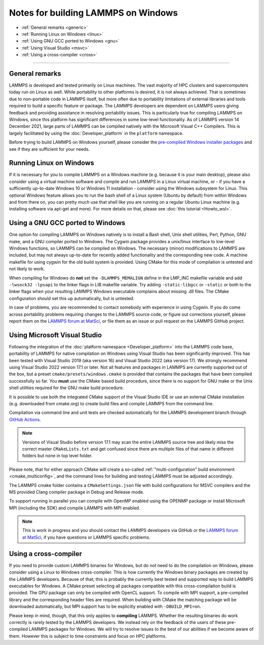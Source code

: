Notes for building LAMMPS on Windows
------------------------------------

* :ref:`General remarks <generic>`
* :ref:`Running Linux on Windows <linux>`
* :ref:`Using GNU GCC ported to Windows <gnu>`
* :ref:`Using Visual Studio <msvc>`
* :ref:`Using a cross-compiler <cross>`

----------

.. _generic:

General remarks
^^^^^^^^^^^^^^^

LAMMPS is developed and tested primarily on Linux machines.  The vast
majority of HPC clusters and supercomputers today run on Linux as well.
While portability to other platforms is desired, it is not always
achieved.  That is sometimes due to non-portable code in LAMMPS itself,
but more often due to portability limitations of external libraries and
tools required to build a specific feature or package.  The LAMMPS
developers are dependent on LAMMPS users giving feedback and providing
assistance in resolving portability issues.  This is particularly true
for compiling LAMMPS on Windows, since this platform has significant
differences in some low-level functionality.  As of LAMMPS version 14
December 2021, large parts of LAMMPS can be compiled natively with the
Microsoft Visual C++ Compilers.  This is largely facilitated by using
the :doc:`Developer_platform` in the ``platform`` namespace.

Before trying to build LAMMPS on Windows yourself, please consider the
`pre-compiled Windows installer packages <https://packages.lammps.org/windows.html>`_
and see if they are sufficient for your needs.

.. _linux:

Running Linux on Windows
^^^^^^^^^^^^^^^^^^^^^^^^

If it is necessary for you to compile LAMMPS on a Windows machine
(e.g. because it is your main desktop), please also consider using a
virtual machine software and compile and run LAMMPS in a Linux virtual
machine, or - if you have a sufficiently up-to-date Windows 10 or
Windows 11 installation - consider using the Windows subsystem for
Linux.  This optional Windows feature allows you to run the bash shell
of a Linux system (Ubuntu by default) from within Windows and from there
on, you can pretty much use that shell like you are running on a regular
Ubuntu Linux machine (e.g. installing software via apt-get and more).
For more details on that, please see :doc:`this tutorial <Howto_wsl>`.

.. _gnu:

Using a GNU GCC ported to Windows
^^^^^^^^^^^^^^^^^^^^^^^^^^^^^^^^^

One option for compiling LAMMPS on Windows natively is to install a Bash
shell, Unix shell utilities, Perl, Python, GNU make, and a GNU compiler
ported to Windows.  The Cygwin package provides a unix/linux interface
to low-level Windows functions, so LAMMPS can be compiled on Windows.
The necessary (minor) modifications to LAMMPS are included, but may not
always up-to-date for recently added functionality and the corresponding
new code.  A machine makefile for using cygwin for the old build system
is provided.  Using CMake for this mode of compilation is untested and
not likely to work.

When compiling for Windows do **not** set the ``-DLAMMPS_MEMALIGN``
define in the LMP_INC makefile variable and add ``-lwsock32 -lpsapi`` to
the linker flags in LIB makefile variable. Try adding ``-static-libgcc``
or ``-static`` or both to the linker flags when your resulting LAMMPS
Windows executable complains about missing .dll files. The CMake
configuration should set this up automatically, but is untested.

In case of problems, you are recommended to contact somebody with
experience in using Cygwin.  If you do come across portability problems
requiring changes to the LAMMPS source code, or figure out corrections
yourself, please report them on the
`LAMMPS forum at MatSci <https://matsci.org/c/lammps/lammps-development/>`_,
or file them as an issue or pull request on the LAMMPS GitHub project.

.. _msvc:

Using Microsoft Visual Studio
^^^^^^^^^^^^^^^^^^^^^^^^^^^^^

Following the integration of the :doc:`platform namespace
<Developer_platform>` into the LAMMPS code base, portability of LAMMPS
for native compilation on Windows using Visual Studio has been
significantly improved.  This has been tested with Visual Studio 2019
(aka version 16) and Visual Studio 2022 (aka version 17).  We strongly
recommend using Visual Studio 2022 version 17.1 or later.  Not all
features and packages in LAMMPS are currently supported out of the box,
but a preset ``cmake/presets/windows.cmake`` is provided that contains
the packages that have been compiled successfully so far.  You **must**
use the CMake based build procedure, since there is no support for GNU
make or the Unix shell utilities required for the GNU make build
procedure.

It is possible to use both the integrated CMake support of the Visual
Studio IDE or use an external CMake installation (e.g. downloaded from
cmake.org) to create build files and compile LAMMPS from the command line.

Compilation via command line and unit tests are checked automatically
for the LAMMPS development branch through
`GitHub Actions <https://github.com/lammps/lammps/actions/workflows/compile-msvc.yml>`_.

.. note::

   Versions of Visual Studio before version 17.1 may scan the entire
   LAMMPS source tree and likely miss the correct master
   ``CMakeLists.txt`` and get confused since there are multiple files
   of that name in different folders but none in top level folder.

Please note, that for either approach CMake will create a so-called
:ref:`"multi-configuration" build environment <cmake_multiconfig>`, and
the command lines for building and testing LAMMPS must be adjusted
accordingly.

The LAMMPS cmake folder contains a ``CMakeSettings.json`` file with
build configurations for MSVC compilers and the MS provided Clang
compiler package in Debug and Release mode.

To support running in parallel you can compile with OpenMP enabled using
the OPENMP package or install Microsoft MPI (including the SDK) and compile
LAMMPS with MPI enabled.

.. note::

   This is work in progress and you should contact the LAMMPS developers
   via GitHub or the `LAMMPS forum at MatSci <https://matsci.org/c/lammps/lammps-development/>`_,
   if you have questions or LAMMPS specific problems.

.. _cross:

Using a cross-compiler
^^^^^^^^^^^^^^^^^^^^^^

If you need to provide custom LAMMPS binaries for Windows, but do not
need to do the compilation on Windows, please consider using a Linux to
Windows cross-compiler.  This is how currently the Windows binary
packages are created by the LAMMPS developers.  Because of that, this is
probably the currently best tested and supported way to build LAMMPS
executables for Windows.  A CMake preset selecting all packages
compatible with this cross-compilation build is provided.  The GPU
package can only be compiled with OpenCL support.  To compile with MPI
support, a pre-compiled library and the corresponding header files are
required.  When building with CMake the matching package will be
downloaded automatically, but MPI support has to be explicitly enabled
with ``-DBUILD_MPI=on``.

Please keep in mind, though, that this only applies to **compiling** LAMMPS.
Whether the resulting binaries do work correctly is rarely tested by the
LAMMPS developers.  We instead rely on the feedback of the users
of these pre-compiled LAMMPS packages for Windows.  We will try to resolve
issues to the best of our abilities if we become aware of them. However
this is subject to time constraints and focus on HPC platforms.
